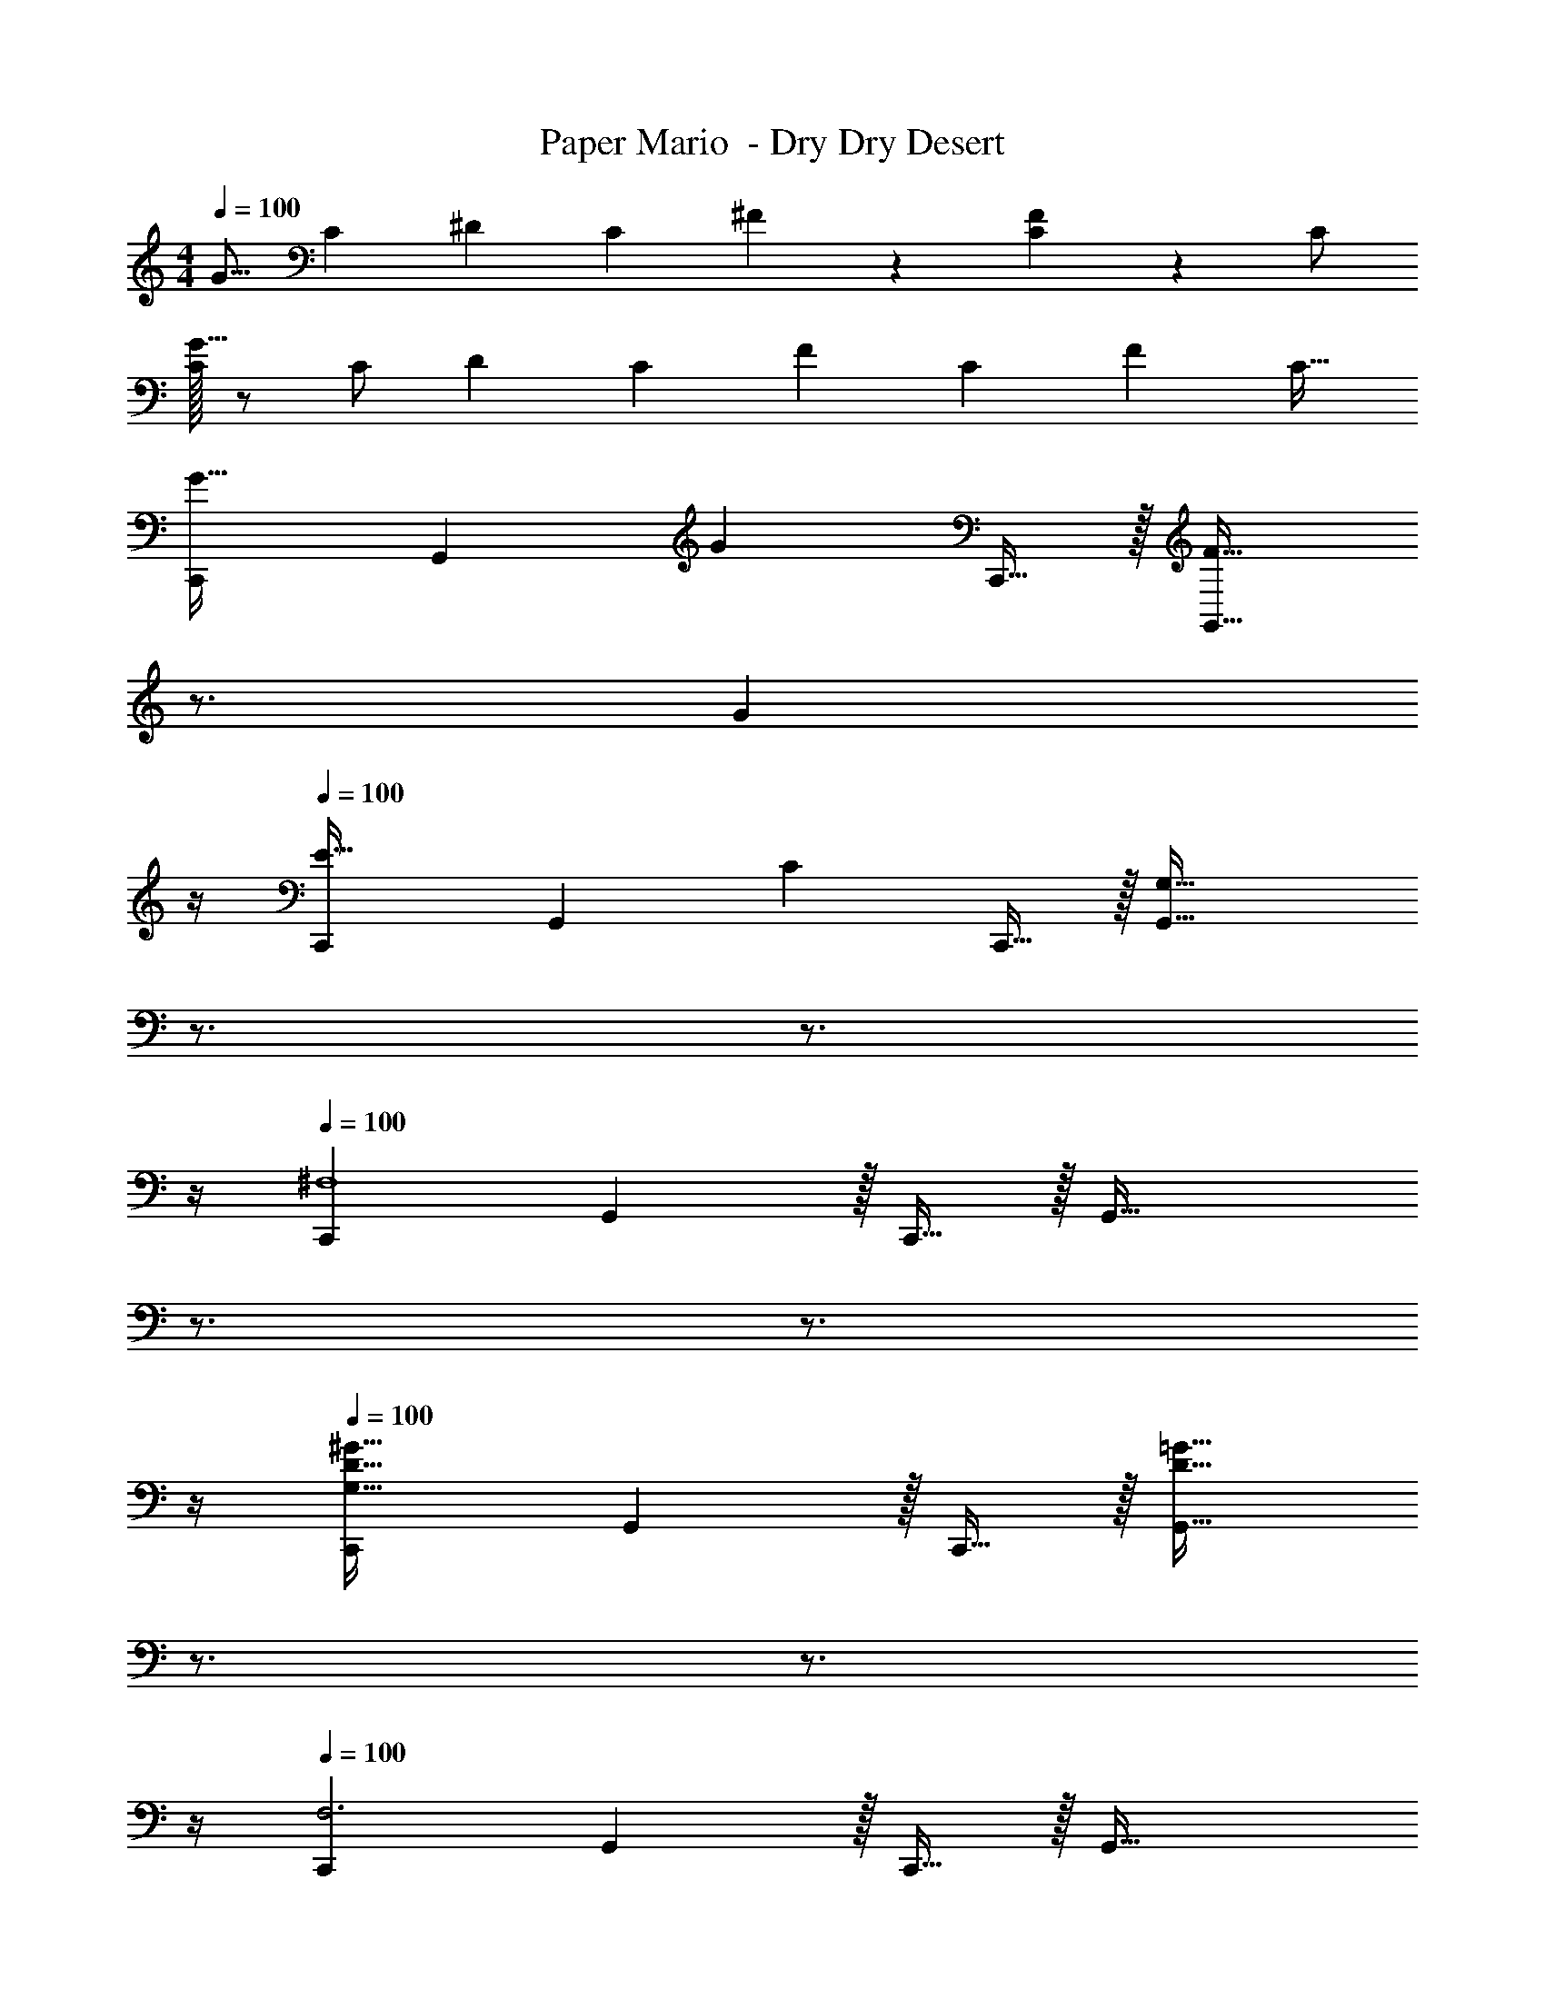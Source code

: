 X: 1
T: Paper Mario  - Dry Dry Desert
Z: ABC Generated by Starbound Composer
L: 1/4
M: 4/4
Q: 1/4=100
K: C
[z17/32G9/16] [z/C151/288] [z/^D83/160] [z/C83/160] ^F83/160 z9/20 [C/24F15/28] z11/24 C/ 
[C/32G9/16] z/ C/ [z/D83/160] [z/C83/160] [z/F83/160] [z15/32C49/96] [z/F15/28] [z/C17/32] 
[C,,7/9G33/32] [z73/288G,,13/18] [z/G] C,,15/32 z/32 [z7/32F31/32G,,63/32] 
Q: 1/4=99
z3/4 
Q: 1/4=98
[z3/4G] 
Q: 1/4=97
z/4 
Q: 1/4=100
[C,,7/9E33/32] [z73/288G,,13/18] [z/C] C,,15/32 z/32 [z7/32G,63/32G,,63/32] 
Q: 1/4=99
z3/4 
Q: 1/4=98
z3/4 
Q: 1/4=97
z/4 
Q: 1/4=100
[C,,7/9^F,4] G,,13/18 z/32 C,,15/32 z/32 [z7/32G,,63/32] 
Q: 1/4=99
z3/4 
Q: 1/4=98
z3/4 
Q: 1/4=97
z/4 
Q: 1/4=100
[C,,7/9G,33/32D65/32^G65/32] G,,13/18 z/32 C,,15/32 z/32 [z7/32D31/32=G31/32G,,63/32] 
Q: 1/4=99
z3/4 
Q: 1/4=98
z3/4 
Q: 1/4=97
z/4 
Q: 1/4=100
[C,,7/9F,3] G,,13/18 z/32 C,,15/32 z/32 [z7/32G,,63/32] 
Q: 1/4=99
z3/4 
Q: 1/4=98
G,15/32 z/32 [z/4^G,15/32] 
Q: 1/4=97
z/4 
Q: 1/4=100
[D/^G/C,,7/9=G,33/32] z/32 [z71/288=D15/32=G15/32] [z73/288G,,13/18] [z/D63/32G63/32] C,,15/32 z/32 [z7/32G,,63/32] 
Q: 1/4=99
z3/4 
Q: 1/4=98
z3/4 
Q: 1/4=97
z/4 
Q: 1/4=100
[F/C,,7/9] z/32 [z71/288G15/32] [z73/288G,,13/18] F15/32 z/32 [G15/32C,,15/32] z/32 [z7/32F15/32G,,63/32] 
Q: 1/4=99
z9/32 G7/16 z/32 
Q: 1/4=98
F15/32 z/32 [z/4G15/32] 
Q: 1/4=97
z/4 
Q: 1/4=100
[^G/C,,7/9] z/32 [z71/288=G15/32] [z73/288G,,13/18] [z/G] C,,15/32 z/32 [z7/32G,,63/32] 
Q: 1/4=99
z3/4 
Q: 1/4=98
z3/4 
Q: 1/4=97
z/4 
Q: 1/4=100
[F,/C,,7/9] z/32 [z71/288G,15/32] [z73/288G,,13/18] F,15/32 z/32 [G,15/32C,,15/32] z/32 [z7/32F,15/32G,,63/32] 
Q: 1/4=99
z9/32 [z7/32G,7/16] 
Q: 1/4=98
z/4 [z/4F,15/32] 
Q: 1/4=97
z/4 [z/4G,15/32] 
Q: 1/4=96
z/4 
[z/4^G,/C,,7/9] 
Q: 1/4=100
z9/32 [z71/288=G,15/32] [z73/288G,,13/18] [z/G,^CF] C,,15/32 z/32 [D31/32G31/32G,,63/32] [^D^G] 
[C65/32F65/32] [=D31/32=G31/32] z 
[^D/^G/] z/32 [=D15/32=G15/32] z/32 [z/DG] ^d7/32 z/36 f2/9 z/32 d7/32 z/36 f2/9 z/32 d7/32 f/4 d/4 f/4 d2/9 z/36 f7/32 z/32 
[C65/32F65/32] [D31/32G31/32] z 
[^D/^G/] z/32 [=D15/32=G15/32] z/32 [z/DG] d7/32 z/36 f2/9 z/32 d7/32 z/36 f2/9 z/32 d7/32 f/4 d/4 f/4 d2/9 z/36 f7/32 z/32 
[=C/F,/] z/32 [G7/32G,15/32] z/36 F2/9 z/32 [G15/32_B,15/32] z/32 [C15/32A,15/32] z/32 [C15/32^G,15/32] z/32 [G7/32=G,7/16] F/4 G15/32 z/32 C15/32 z/32 
[C/F,/] z/32 [G7/32G,15/32] z/36 F2/9 z/32 [G15/32C15/32] z/32 [C15/32=B,15/32] z/32 [C15/32_B,15/32] z/32 [G7/32A,7/16] F/4 G15/32 z/32 C15/32 z/32 
[C/F,/] z/32 [G7/32G,15/32] z/36 F2/9 z/32 [G15/32B,15/32] z/32 [C15/32A,15/32] z/32 [C15/32^G,15/32] z/32 [G7/32A,7/16] F/4 [G15/32C15/32] z/32 [C15/32=B,15/32] z/32 
[C/_B,/] z/32 [G7/32A,15/32] z/36 F2/9 z/32 [G15/32G,15/32] z/32 [C15/32=G,15/32] z/32 C15/32 z/32 G7/32 F/4 [z/G15/28] [z/C17/32] 
[G,15/32^D9/16] z/16 [z/C151/288G,151/288] [z/G83/160] [z/C83/160] [z/D83/160^C31/32F31/32] [z15/32=C49/96] [z/G15/28=D] [z/C17/32] 
[z17/32^D9/16G,33/32] [z/C151/288] [z/G83/160] [z/C83/160] [z/D83/160] [z15/32C49/96] [z/G15/28] [z/C17/32] 
[G,15/32D9/16] z/16 [z/C151/288G,151/288] [z/G83/160] [z/C83/160] [z/D83/160^G39/32] [z15/32C49/96] [z/=G15/28] [z/C17/32] 
[z17/32D9/16=D33/32G33/32] [z/C151/288] [z/G83/160] C83/160 
